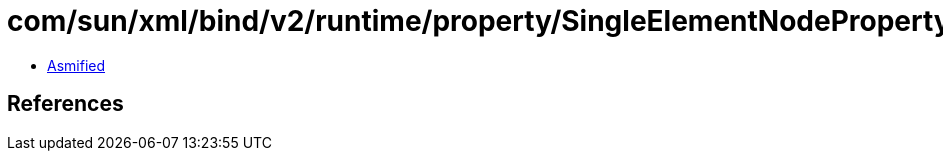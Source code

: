 = com/sun/xml/bind/v2/runtime/property/SingleElementNodeProperty.class

 - link:SingleElementNodeProperty-asmified.java[Asmified]

== References

